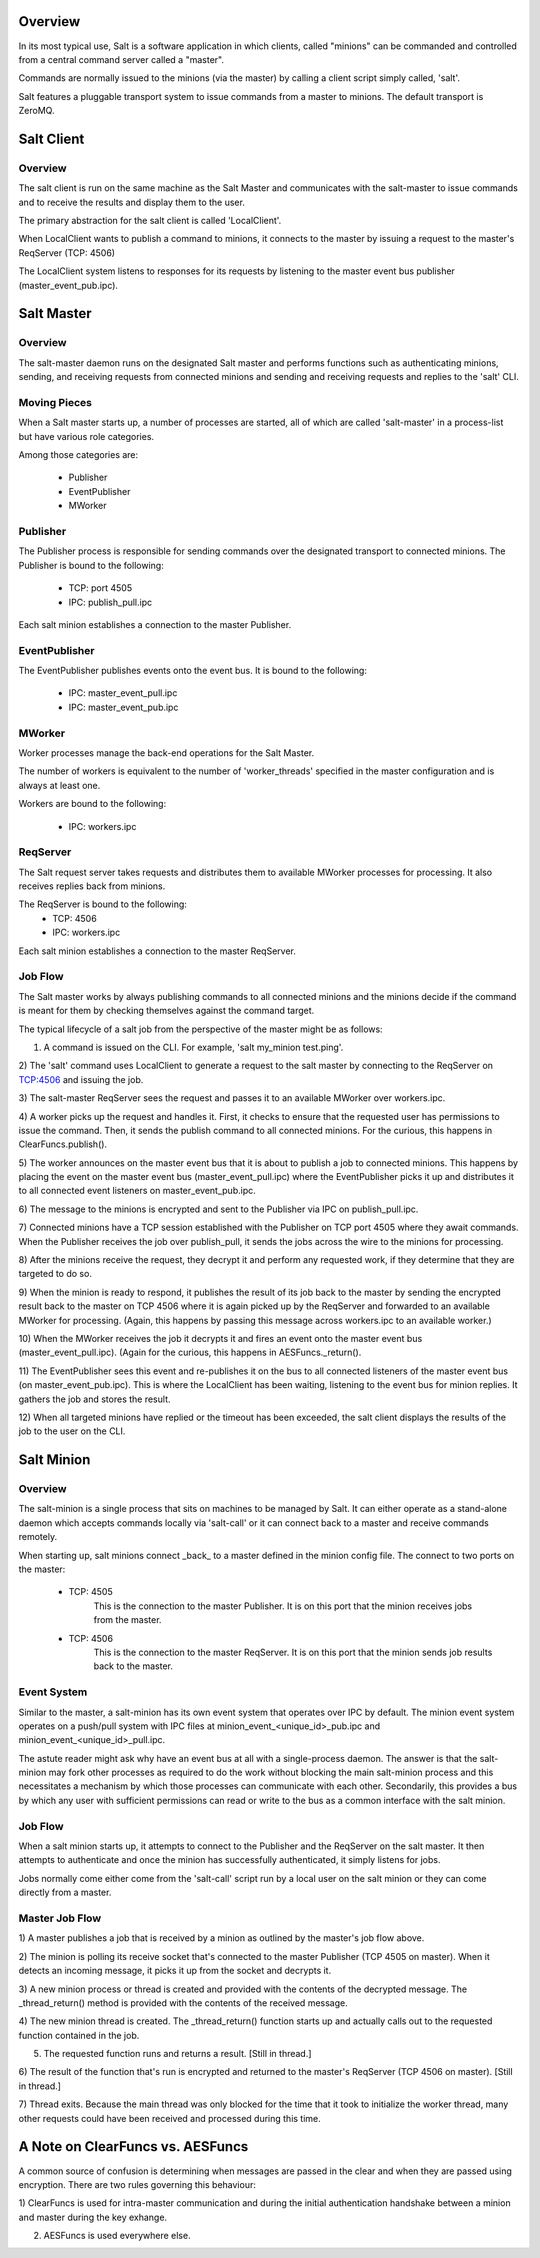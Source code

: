 .. _salt_architecture:

Overview
========

In its most typical use, Salt is a software application in which clients,
called "minions" can be commanded and controlled from a central command server
called a "master".

Commands are normally issued to the minions (via the master) by calling a
client script simply called, 'salt'.

Salt features a pluggable transport system to issue commands from a master to
minions. The default transport is ZeroMQ.

Salt Client
===========

Overview
--------

The salt client is run on the same machine as the Salt Master and communicates
with the salt-master to issue commands and to receive the results and display
them to the user.

The primary abstraction for the salt client is called 'LocalClient'.

When LocalClient wants to publish a command to minions, it connects to the
master by issuing a request to the master's ReqServer (TCP: 4506)

The LocalClient system listens to responses for its requests by listening to
the master event bus publisher (master_event_pub.ipc).

Salt Master
===========

Overview
--------

The salt-master daemon runs on the designated Salt master and performs
functions such as authenticating minions, sending, and receiving requests
from connected minions and sending and receiving requests and replies to the
'salt' CLI.

Moving Pieces
-------------

When a Salt master starts up, a number of processes are started, all of which
are called 'salt-master' in a process-list but have various role categories.

Among those categories are:

    * Publisher
    * EventPublisher
    * MWorker

Publisher
---------

The Publisher process is responsible for sending commands over the designated
transport to connected minions. The Publisher is bound to the following:

    * TCP: port 4505
    * IPC: publish_pull.ipc

Each salt minion establishes a connection to the master Publisher.

EventPublisher
--------------

The EventPublisher publishes events onto the event bus. It is bound to the
following:

    * IPC: master_event_pull.ipc
    * IPC: master_event_pub.ipc

MWorker
-------

Worker processes manage the back-end operations for the Salt Master.

The number of workers is equivalent to the number of 'worker_threads'
specified in the master configuration and is always at least one.

Workers are bound to the following:

    * IPC: workers.ipc

ReqServer
---------

The Salt request server takes requests and distributes them to available MWorker
processes for processing. It also receives replies back from minions.

The ReqServer is bound to the following:
    * TCP: 4506
    * IPC: workers.ipc

Each salt minion establishes a connection to the master ReqServer.


Job Flow
--------

The Salt master works by always publishing commands to all connected minions
and the minions decide if the command is meant for them by checking themselves
against the command target.

The typical lifecycle of a salt job from the perspective of the master
might be as follows:

1) A command is issued on the CLI. For example, 'salt my_minion test.ping'.

2) The 'salt' command uses LocalClient to generate a request to the salt master
by connecting to the ReqServer on TCP:4506 and issuing the job.

3) The salt-master ReqServer sees the request and passes it to an available
MWorker over workers.ipc.

4) A worker picks up the request and handles it. First, it checks to ensure
that the requested user has permissions to issue the command. Then, it sends
the publish command to all connected minions. For the curious, this happens
in ClearFuncs.publish().

5) The worker announces on the master event bus that it is about to publish
a job to connected minions. This happens by placing the event on the master
event bus (master_event_pull.ipc) where the EventPublisher picks it up and
distributes it to all connected event listeners on master_event_pub.ipc.

6) The message to the minions is encrypted and sent to the Publisher via IPC
on publish_pull.ipc.

7) Connected minions have a TCP session established with the Publisher on TCP
port 4505 where they await commands. When the Publisher receives the job over
publish_pull, it sends the jobs across the wire to the minions for processing.

8) After the minions receive the request, they decrypt it and perform any
requested work, if they determine that they are targeted to do so.

9) When the minion is ready to respond, it publishes the result of its job back
to the master by sending the encrypted result back to the master on TCP 4506
where it is again picked up by the ReqServer and forwarded to an available
MWorker for processing. (Again, this happens by passing this message across
workers.ipc to an available worker.)

10) When the MWorker receives the job it decrypts it and fires an event onto
the master event bus (master_event_pull.ipc). (Again for the curious, this
happens in AESFuncs._return().

11) The EventPublisher sees this event and re-publishes it on the bus to all
connected listeners of the master event bus (on master_event_pub.ipc). This
is where the LocalClient has been waiting, listening to the event bus for
minion replies. It gathers the job and stores the result.

12) When all targeted minions have replied or the timeout has been exceeded,
the salt client displays the results of the job to the user on the CLI.


Salt Minion
===========

Overview
--------

The salt-minion is a single process that sits on machines to be managed by
Salt. It can either operate as a stand-alone daemon which accepts commands
locally via 'salt-call' or it can connect back to a master and receive commands
remotely.

When starting up, salt minions connect _back_ to a master defined in the minion
config file. The connect to two ports on the master:

    * TCP: 4505
        This is the connection to the master Publisher. It is on this port that
        the minion receives jobs from the master.

    * TCP: 4506
        This is the connection to the master ReqServer. It is on this port that
        the minion sends job results back to the master.


Event System
------------

Similar to the master, a salt-minion has its own event system that operates
over IPC by default. The minion event system operates on a push/pull system
with IPC files at minion_event_<unique_id>_pub.ipc and
minion_event_<unique_id>_pull.ipc.

The astute reader might ask why have an event bus at all with a single-process
daemon. The answer is that the salt-minion may fork other processes as required
to do the work without blocking the main salt-minion process and this
necessitates a mechanism by which those processes can communicate with each
other. Secondarily, this provides a bus by which any user with sufficient
permissions can read or write to the bus as a common interface with the salt
minion.


Job Flow
--------

When a salt minion starts up, it attempts to connect to the Publisher and the
ReqServer on the salt master. It then attempts to authenticate and once the
minion has successfully authenticated, it simply listens for jobs.

Jobs normally come either come from the 'salt-call' script run by a local user
on the salt minion or they can come directly from a master.

Master Job Flow
---------------

1) A master publishes a job that is received by a minion as outlined by the
master's job flow above.

2) The minion is polling its receive socket that's connected to the master
Publisher (TCP 4505 on master). When it detects an incoming message, it picks it
up from the socket and decrypts it.

3) A new minion process or thread is created and provided with the contents of the
decrypted message. The _thread_return() method is provided with the contents of
the received message.

4) The new minion thread is created. The _thread_return() function starts up
and actually calls out to the requested function contained in the job.

5) The requested function runs and returns a result. [Still in thread.]

6) The result of the function that's run is encrypted and returned to the
master's ReqServer (TCP 4506 on master). [Still in thread.]

7) Thread exits. Because the main thread was only blocked for the time that it
took to initialize the worker thread, many other requests could have been
received and processed during this time.


A Note on ClearFuncs vs. AESFuncs
=================================

A common source of confusion is determining when messages are passed in the
clear and when they are passed using encryption. There are two rules governing
this behaviour:

1) ClearFuncs is used for intra-master communication and during the initial
authentication handshake between a minion and master during the key exhange.

2) AESFuncs is used everywhere else.
